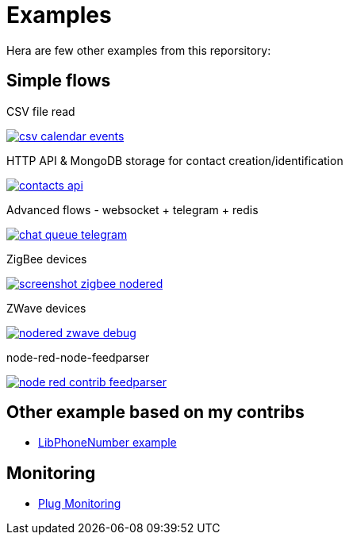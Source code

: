 = Examples

Hera are few other examples from this reporsitory:

== Simple flows

.CSV file read
image:basics-csv-calendar-events/csv-calendar-events.png[link="basics-csv-calendar-events"]

// .HTTP API & ElasticSearch storage for contact creation/identification
// image:basics-elasticsearch-http-contacts-api/contacts-api.png[link="basics-elasticsearch-http-contacts-api"]

.HTTP API & MongoDB storage for contact creation/identification
image:basics-mongodb-http-contacts-api/contacts-api.png[link="basics-mongodb-http-contacts-api"]

// .HTTP API & Redis storage for a scheduler API
// image:basics-redis-http-scheduler-api[link="basics-redis-http-scheduler-api"]

// .Example Telegram usage
// image:basics-telegram[link="basics-telegram"]

// .Using WebSockets in Chat Room - example from FRED portal
// image:basics-websockets-chat-sentiment[link="basics-websockets-chat-sentiment"]

.Advanced flows - websocket + telegram + redis
image:chat-queue-telegram/chat-queue-telegram.png[link="chat-queue-telegram"]

.ZigBee devices 
image:gateways-zigbee/screenshot-zigbee-nodered.png[link="gateways-zigbee"]

.ZWave devices
image:gateways-zwave/nodered-zwave-debug.png[link="gateways-zwave"]

.node-red-node-feedparser
image:node-red-contrib-feedparser/node-red-contrib-feedparser.png[link="node-red-contrib-feedparser"]

== Other example based on my contribs

- link:https://github.com/kalemena/node-red-contrib-libphonenumber[LibPhoneNumber example]

== Monitoring

- link:https://developer.ibm.com/node/2017/07/26/visualize-node-red-flow-performance-using-node-application-metrics/[Plug Monitoring]
